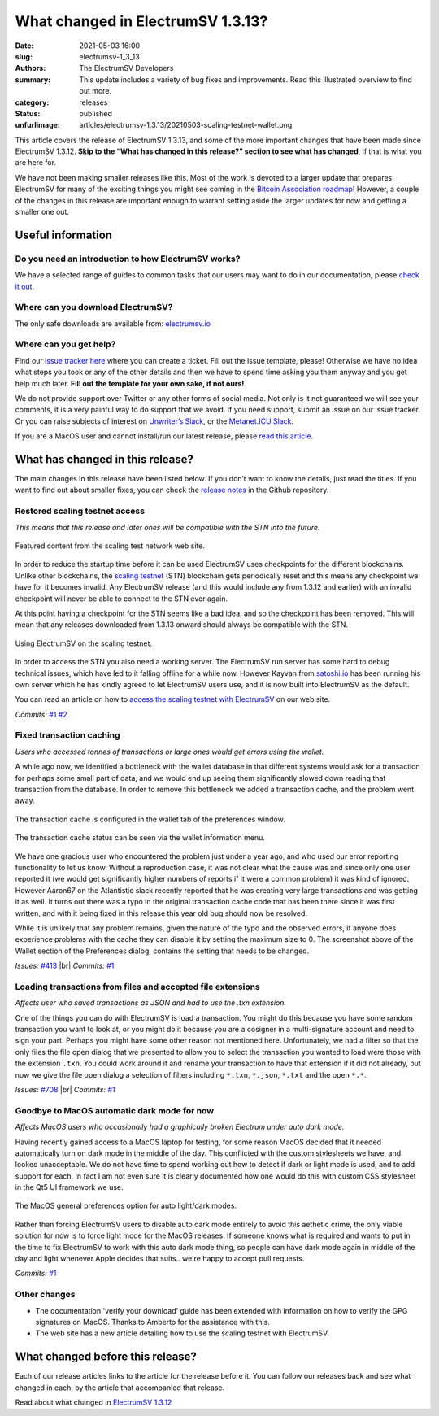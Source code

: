 What changed in ElectrumSV 1.3.13?
##################################

:date: 2021-05-03 16:00
:slug: electrumsv-1_3_13
:authors: The ElectrumSV Developers
:summary: This update includes a variety of bug fixes and improvements. Read this illustrated overview to find out more.
:category: releases
:status: published
:unfurlimage: articles/electrumsv-1.3.13/20210503-scaling-testnet-wallet.png

.. |br| raw:: html

  <br/>

This article covers the release of ElectrumSV 1.3.13, and some of the more important changes that
have been made since ElectrumSV 1.3.12. **Skip to the “What has changed in this release?” section
to see what has changed**, if that is what you are here for.

We have not been making smaller releases like this. Most of the work is devoted to a larger update
that prepares ElectrumSV for many of the exciting things you might see coming in the
`Bitcoin Association roadmap <https://bitcoinassociation.net/bitcoin-sv-technical-standards-roadmap-2021-2023/>`__!
However, a couple of the changes in this release are important enough to warrant setting aside
the larger updates for now and getting a smaller one out.

Useful information
------------------

Do you need an introduction to how ElectrumSV works?
====================================================

We have a selected range of guides to common tasks that our users may want to do in our
documentation, please `check it out <https://electrumsv.readthedocs.io/>`__.

Where can you download ElectrumSV?
==================================

The only safe downloads are available from: `electrumsv.io <https://electrumsv.io/>`__

Where can you get help?
=======================

Find our `issue tracker here <https://github.com/electrumsv/electrumsv/issues>`__ where you can
create a ticket. Fill out the issue template, please! Otherwise we have no idea what steps you
took or any of the other details and then we have to spend time asking you them anyway and you
get help much later. **Fill out the template for your own sake, if not ours!**

We do not provide support over Twitter or any other forms of social media. Not only is it not
guaranteed we will see your comments, it is a very painful way to do support that we avoid. If
you need support, submit an issue on our issue tracker. Or you can raise subjects of interest on
`Unwriter’s Slack <https://atlantis.planaria.network/>`__, or the
`Metanet.ICU Slack <http://metanet.icu/>`__.

If you are a MacOS user and cannot install/run our latest release, please
`read this article <https://lapcatsoftware.com/articles/unsigned.html>`__.

What has changed in this release?
---------------------------------

The main changes in this release have been listed below. If you don’t want to know the details,
just read the titles. If you want to find out about smaller fixes, you can check the
`release notes <https://github.com/electrumsv/electrumsv/blob/master/RELEASE-NOTES>`__ in the
Github repository.

Restored scaling testnet access
===============================
*This means that this release and later ones will be compatible with the STN into the future.*

.. figure:: {static}electrumsv-1.3.13/20210503-scaling-testnet-feature.png
   :align: center
   :width: 90 %
   :alt: Featured content from the scaling test network web site.

   Featured content from the scaling test network web site.

In order to reduce the startup time before it can be used ElectrumSV uses checkpoints for the
different blockchains. Unlike other blockchains, the `scaling testnet <https://bitcoinscaling.io/>`__
(STN) blockchain gets periodically reset and this means any checkpoint we have for it becomes
invalid. Any ElectrumSV release (and this would include any from 1.3.12 and earlier) with an
invalid checkpoint will never be able to connect to the STN ever again.

At this point having a checkpoint for the STN seems like a bad idea, and so the checkpoint has been
removed. This will mean that any releases downloaded from 1.3.13 onward should always be
compatible with the STN.

.. figure:: {static}electrumsv-1.3.13/20210503-scaling-testnet-wallet.png
   :align: center
   :width: 90 %
   :alt: Using ElectrumSV on the scaling testnet.

   Using ElectrumSV on the scaling testnet.

In order to access the STN you also need a working server. The ElectrumSV run server has some hard
to debug technical issues, which have led to it falling offline for a while now. However Kayvan from
`satoshi.io <https://satoshi.io/>`_  has been running his own server which he has kindly agreed to
let ElectrumSV users use, and it is now built into ElectrumSV as the default.

You can read an article on how to `access the scaling testnet with ElectrumSV <https://electrumsv.io/articles/2021/the-scaling-test-network.html>`__ on our web site.

*Commits:* `#1 <https://github.com/electrumsv/electrumsv/commit/ac2fc1b0d4e70b6a9367776773874a074862ad0b>`__
`#2 <https://github.com/electrumsv/electrumsv/commit/9eb793e8f246c26763e8e2ebada85f199033b5b1>`__

Fixed transaction caching
=========================
*Users who accessed tonnes of transactions or large ones would get errors using the wallet.*

A while ago now, we identified a bottleneck with the wallet database in that different systems
would ask for a transaction for perhaps some small part of data, and we would end up seeing them
significantly slowed down reading that transaction from the database. In order to remove this
bottleneck we added a transaction cache, and the problem went away.

.. figure:: {static}electrumsv-1.3.13/20210503-preferences-wallet.png
   :align: center
   :alt: The transaction cache is configured in the wallet tab of the preferences window.

   The transaction cache is configured in the wallet tab of the preferences window.

.. figure:: {static}electrumsv-1.3.13/20210503-wallet-information-dialog.png
   :align: center
   :alt: The transaction cache status can be seen via the wallet information menu.

   The transaction cache status can be seen via the wallet information menu.

We have one gracious user who encountered the problem just under a year ago, and who used our
error reporting functionality to let us know. Without a reproduction case, it was not clear what
the cause was and since only one user reported it (we would get significantly higher numbers of
reports if it were a common problem) it was kind of ignored. However Aaron67 on the Atlantistic
slack recently reported that he was creating very large transactions and was getting it as well.
It turns out there was a typo in the original transaction cache code that has been there since it
was first written, and with it being fixed in this release this year old bug should now be
resolved.

While it is unlikely that any problem remains, given the nature of the typo and the observed
errors, if anyone does experience problems with the cache they can disable it by setting the
maximum size to 0. The screenshot above of the Wallet section of the Preferences dialog, contains
the setting that needs to be changed.

*Issues:* `#413 <https://github.com/electrumsv/electrumsv/issues/413>`__ |br|
*Commits:* `#1 <https://github.com/electrumsv/electrumsv/commit/50023e3fe18b0e3ab04fe12b9c7f620536391ca1>`__

Loading transactions from files and accepted file extensions
============================================================
*Affects user who saved transactions as JSON and had to use the .txn extension.*

One of the things you can do with ElectrumSV is load a transaction. You might do this because you
have some random transaction you want to look at, or you might do it because you are a cosigner
in a multi-signature account and need to sign your part. Perhaps you might have some other reason
not mentioned here. Unfortunately, we had a filter so that the only files the file open dialog
that we presented to allow you to select the transaction you wanted to load were those with the
extension ``.txn``. You could work around it and rename your transaction to have that extension
if it did not already, but now we give the file open dialog a selection of filters including
``*.txn``, ``*.json``, ``*.txt`` and the open ``*.*``.

*Issues:* `#708 <https://github.com/electrumsv/electrumsv/issues/708>`__ |br|
*Commits:* `#1 <https://github.com/electrumsv/electrumsv/commit/a7a309ce72d75db46a6e719b84035c67f940f88c>`__

Goodbye to MacOS automatic dark mode for now
============================================
*Affects MacOS users who occasionally had a graphically broken Electrum under auto dark mode.*

Having recently gained access to a MacOS laptop for testing, for some reason MacOS decided that it
needed automatically turn on dark mode in the middle of the day. This conflicted with the
custom stylesheets we have, and looked unacceptable. We do not have time to spend working out how
to detect if dark or light mode is used, and to add support for each. In fact I am not even sure
it is clearly documented how one would do this with custom CSS stylesheet in the Qt5 UI framework
we use.

.. figure:: {static}electrumsv-1.3.13/20210503-macos-preferences-general.jpg
   :align: center
   :width: 90%
   :alt: The MacOS general preferences option for auto light/dark modes.

   The MacOS general preferences option for auto light/dark modes.

Rather than forcing ElectrumSV users to disable auto dark mode entirely to avoid this aethetic
crime, the only viable solution for now is to force light mode for the MacOS releases. If someone
knows what is required and wants to put in the time to fix ElectrumSV to work with this auto dark
mode thing, so people can have dark mode again in middle of the day and light
whenever Apple decides that suits.. we're happy to accept pull requests.

*Commits:* `#1 <https://github.com/electrumsv/electrumsv/commit/87373049aaadbc800658bcf73c4f58c275d128eb>`__

Other changes
=============

* The documentation 'verify your download' guide has been extended with information on how to
  verify the GPG signatures on MacOS. Thanks to Amberto for the assistance with this.
* The web site has a new article detailing how to use the scaling testnet with ElectrumSV.

What changed before this release?
---------------------------------

Each of our release articles links to the article for the release before it. You can follow our
releases back and see what changed in each, by the article that accompanied that release.

Read about what changed in `ElectrumSV 1.3.12 <https://roger-taylor.medium.com/electrumsv-1-3-12-a4002e6dbdf6>`__
